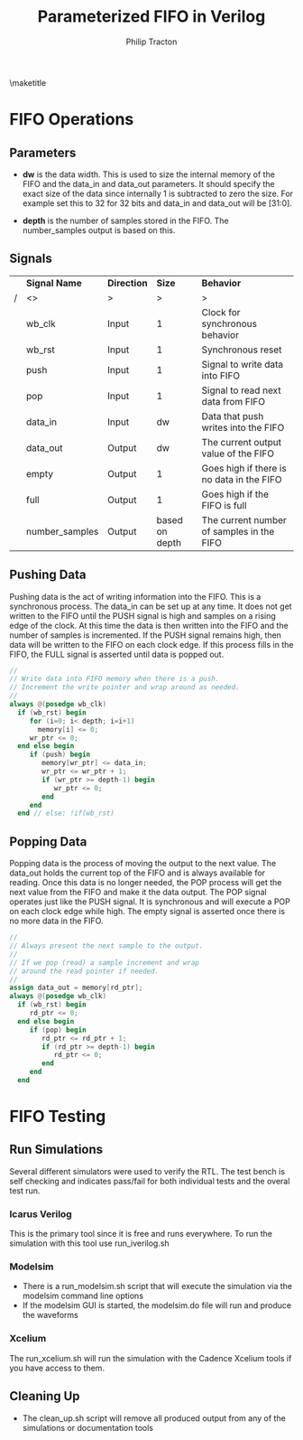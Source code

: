 #+TITLE:     Parameterized FIFO in Verilog
#+AUTHOR:    Philip Tracton
#+EMAIL:     ptracton@gmail.com
#+OPTIONS: toc:1          only inlcude two levels in TOC
#+OPTIONS: toc:nil        no default TOC at all
#+LATEX_HEADER: \setlength{\parindent}{1cm}
#+LaTex_HEADER: \usepackage{listings}
#+LaTex_HEADER: \usepackage{tikz-timing}
#+LaTex_HEADER: \usepackage{minted}
#+OPTIONS: ^:nil

\maketitle
\newpage
 #+TOC: headlines 1
\newpage

* FIFO Operations
** Parameters
- *dw* is the data width.  This is used to size the internal memory of the FIFO and the data_in and data_out parameters.  It should specify the exact size of the data since internally 1 is subtracted to zero the size.  For example set this to 32 for 32 bits and data_in and data_out will be [31:0].

- *depth* is the number of samples stored in the FIFO.  The number_samples output is based on this.

** Signals

#+CAPTION: FIFO Port Signals
#+ATTR_LaTeX: :environment longtable :align |c|c|c|p{1cm}|

|---+----------------+-------------+----------------+-------------------------------------------|
|   | *Signal Name*  | *Direction* |         *Size* | *Behavior*                                |
| / | <>             | >           |              > |  >                                        |
|---+----------------+-------------+----------------+-------------------------------------------|
|   | wb_clk         | Input       |              1 | Clock for synchronous behavior            |
|---+----------------+-------------+----------------+-------------------------------------------|
|   | wb_rst         | Input       |              1 | Synchronous reset                         |
|---+----------------+-------------+----------------+-------------------------------------------|
|   | push           | Input       |              1 | Signal to write data into FIFO            |
|---+----------------+-------------+----------------+-------------------------------------------|
|   | pop            | Input       |              1 | Signal to read next data from FIFO        |
|---+----------------+-------------+----------------+-------------------------------------------|
|   | data_in        | Input       |             dw | Data that push writes into the FIFO       |
|---+----------------+-------------+----------------+-------------------------------------------|
|   | data_out       | Output      |             dw | The current output value of the FIFO      |
|---+----------------+-------------+----------------+-------------------------------------------|
|   | empty          | Output      |              1 | Goes high if there is no data in the FIFO |
|---+----------------+-------------+----------------+-------------------------------------------|
|   | full           | Output      |              1 | Goes high if the FIFO is full             |
|---+----------------+-------------+----------------+-------------------------------------------|
|   | number_samples | Output      | based on depth | The current number of samples in the FIFO |
|---+----------------+-------------+----------------+-------------------------------------------|

** Pushing Data

Pushing data is the act of writing information into the FIFO.  This is a synchronous process.  The data_in can be set up at any time.  It does not get written to the FIFO until the PUSH signal is high and samples on a rising edge of the clock.  At this time the data is then written into the FIFO and the number of samples is incremented.  If the PUSH signal remains high, then data will be written to the FIFO on each clock edge.  If this process fills in the FIFO, the FULL signal is asserted until data is popped out.


\begin{tikztimingtable}
wb rst & 4{L}4{H}22{L}\\
wb clk & 30{C} \\
push & 19{L}HH9{L} \\
data in & 18{Z}4D{DATA}8{Z}\\
number samples & 21D{0}9D{1} \\
full & 21{L}9{H} \\
\end{tikztimingtable}

#+begin_src verilog
   //
   // Write data into FIFO memory when there is a push.
   // Increment the write pointer and wrap around as needed.
   //
   always @(posedge wb_clk)
     if (wb_rst) begin
        for (i=0; i< depth; i=i+1)
          memory[i] <= 0;
        wr_ptr <= 0;  
     end else begin
        if (push) begin
           memory[wr_ptr] <= data_in;
           wr_ptr <= wr_ptr + 1;
           if (wr_ptr >= depth-1) begin
              wr_ptr <= 0;              
           end 
        end
     end // else: !if(wb_rst)  
#+end_src


** Popping Data

Popping data is the process of moving the output to the next value.  The data_out holds the current top of the FIFO and is always available for reading.  Once this data is no longer needed, the POP process will get the next value from the FIFO and make it the data output.  The POP signal operates just like the PUSH signal.  It is synchronous and will execute a POP on each clock edge while high.  The empty signal is asserted once there is no more data in the FIFO.

\begin{tikztimingtable}
wb rst & 4{L}4{H}22{L}\\
wb clk & 30{C} \\
pop & 19{L}HH9{L} \\
data out & 21D{DATA0}9D{DATA1}\\
number samples & 21D{1}9D{0} \\
empty & 21{L}9{H} \\
\end{tikztimingtable}

#+begin_src verilog
   //
   // Always present the next sample to the output.
   //
   // If we pop (read) a sample increment and wrap
   // around the read pointer if needed.
   //
   assign data_out = memory[rd_ptr];
   always @(posedge wb_clk)
     if (wb_rst) begin
        rd_ptr <= 0;        
     end else begin
        if (pop) begin
           rd_ptr <= rd_ptr + 1;
           if (rd_ptr >= depth-1) begin
              rd_ptr <= 0;              
           end
        end
     end

#+end_src

* FIFO Testing
** Run Simulations
Several different simulators were used to verify the RTL.  The test bench is self checking and indicates pass/fail for both individual tests and the overal test run.  

*** Icarus Verilog
This is the primary tool since it is free and runs everywhere.  To run the simulation with this tool use run_iverilog.sh

*** Modelsim
- There is a run_modelsim.sh script that will execute the simulation via the modelsim command line options
- If the modelsim GUI is started, the modelsim.do file will run and produce the waveforms

*** Xcelium
The run_xcelium.sh will run the simulation with the Cadence Xcelium tools if you have access to them.

** Cleaning Up
- The clean_up.sh script will remove all produced output from any of the simulations or documentation tools
